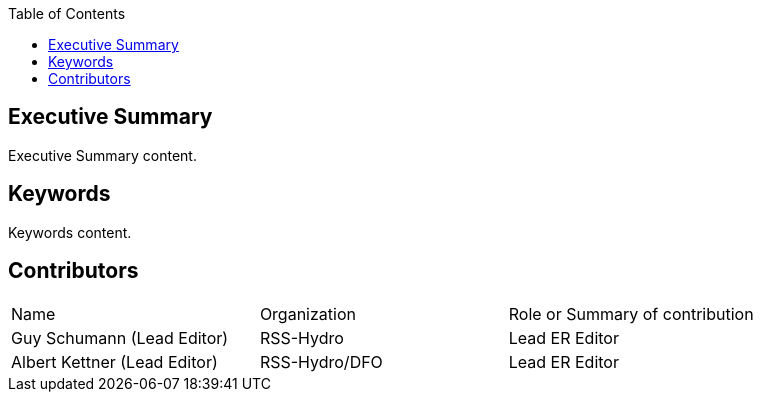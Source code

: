 
////
Preface sections must include [.preface] attribute
in order to get them placed in the preface area (and not in the main content).

Keywords specified in document preamble will display in this area
after the abstract
////
:TOC:

[.preface]
== Executive Summary

// Insert executive summary content including subsections as needed
Executive Summary content.


[.preface]
== Keywords

// Insert keywords as needed
Keywords content.

[.preface]
== Contributors

|====================
|Name |Organization |Role or Summary of contribution
|Guy Schumann (Lead Editor) | RSS-Hydro | Lead ER Editor 
|Albert Kettner (Lead Editor) | RSS-Hydro/DFO | Lead ER Editor 

|====================
